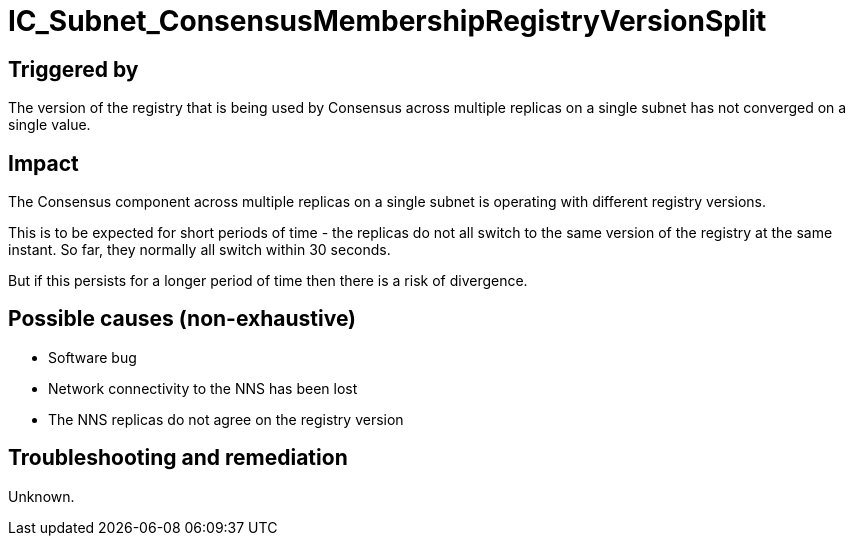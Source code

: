 = IC_Subnet_ConsensusMembershipRegistryVersionSplit
:icons: font
ifdef::env-github,env-browser[:outfilesuffix:.adoc]

== Triggered by

The version of the registry that is being used by Consensus across multiple
replicas on a single subnet has not converged on a single value.

== Impact

The Consensus component across multiple replicas on a single subnet is
operating with different registry versions.

This is to be expected for short periods of time - the replicas do not all
switch to the same version of the registry at the same instant. So far,
they normally all switch within 30 seconds.

But if this persists for a longer period of time then there is a risk of
divergence.

== Possible causes (non-exhaustive)

- Software bug
- Network connectivity to the NNS has been lost
- The NNS replicas do not agree on the registry version

== Troubleshooting and remediation

Unknown.

